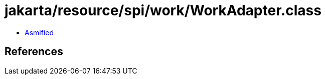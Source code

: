 = jakarta/resource/spi/work/WorkAdapter.class

 - link:WorkAdapter-asmified.java[Asmified]

== References

